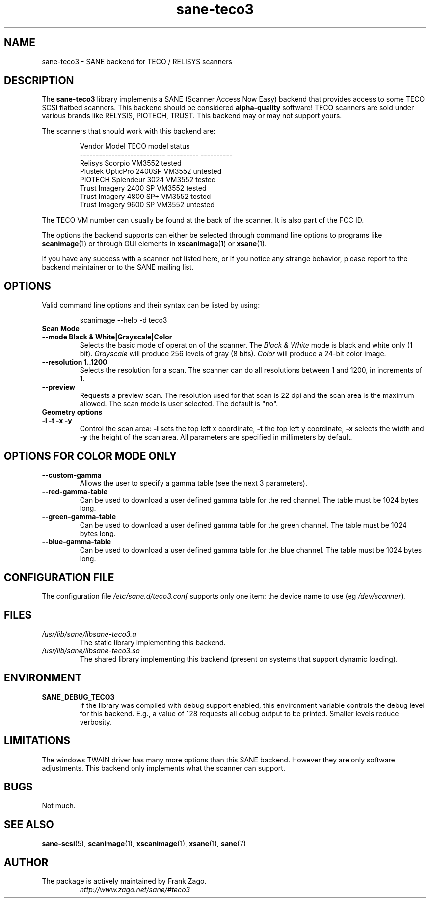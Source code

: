 .TH sane\-teco3 5 "14 Jul 2008" "" "SANE Scanner Access Now Easy"
.IX sane\-teco3
.SH NAME
sane\-teco3 \- SANE backend for TECO / RELISYS scanners
.SH DESCRIPTION
The
.B sane\-teco3
library implements a SANE (Scanner Access Now Easy) backend that
provides access to some TECO SCSI flatbed scanners. This backend
should be considered
.B alpha-quality
software! TECO scanners are sold under
various brands like RELYSIS, PIOTECH, TRUST. This backend may or
may not support yours.
.PP
The scanners that should work with this backend are:
.PP
.RS
.ft CR
.nf
  Vendor Model                 TECO model   status
  ---------------------------  ----------  ----------
  Relisys Scorpio                VM3552     tested
  Plustek OpticPro 2400SP        VM3552     untested
  PIOTECH Splendeur 3024         VM3552     tested
  Trust Imagery 2400 SP          VM3552     tested
  Trust Imagery 4800 SP+         VM3552     tested
  Trust Imagery 9600 SP          VM3552     untested
.fi
.ft R
.RE

The TECO VM number can usually be found at the back of the
scanner. It is also part of the FCC ID.

The options the backend supports can either be selected through
command line options to programs like
.BR scanimage (1)
or through GUI
elements in
.BR xscanimage (1)
or
.BR xsane (1).

.br
If you have any success with a scanner not listed here, or if you notice
any strange behavior, please report to the backend maintainer or to
the SANE mailing list.

.SH OPTIONS
Valid command line options and their syntax can be listed by using:

.RS
scanimage \-\-help \-d teco3
.RE

.TP
.B Scan Mode

.TP
.B \-\-mode Black & White|Grayscale|Color
Selects the basic mode of operation of the scanner.
The
.I Black & White
mode is black and white only (1 bit).
.I Grayscale
will produce 256 levels of gray (8 bits).
.I Color
will produce a 24-bit color image.

.TP
.B \-\-resolution 1..1200
Selects the resolution for a scan. The scanner can do all resolutions
between 1 and 1200, in increments of 1.

.TP
.B \-\-preview
Requests a preview scan. The resolution used for that scan is 22 dpi
and the scan area is the maximum allowed. The scan mode is user
selected. The default is "no".

.TP
.B Geometry options

.TP
.B \-l \-t \-x \-y
Control the scan area:
.B \-l
sets the top left x coordinate,
.B \-t
the top left y coordinate,
.B \-x
selects the width and
.B \-y
the height of the scan area.
All parameters are specified in millimeters by default.

.SH OPTIONS FOR COLOR MODE ONLY

.TP
.B \-\-custom\-gamma
Allows the user to specify a gamma table (see the
next 3 parameters).

.TP
.B \-\-red\-gamma\-table
Can be used to download a user defined
gamma table for the red channel. The table must be 1024 bytes long.

.TP
.B \-\-green\-gamma\-table
Can be used to download a user defined
gamma table for the green channel. The table must be 1024 bytes long.

.TP
.B \-\-blue\-gamma\-table
Can be used to download a user defined gamma table
for the blue channel. The table must be 1024 bytes long.


.SH CONFIGURATION FILE
The configuration file
.I /etc/sane.d/teco3.conf
supports only one item: the device name to use (eg
.IR /dev/scanner ).


.SH FILES
.TP
.I /usr/lib/sane/libsane\-teco3.a
The static library implementing this backend.
.TP
.I /usr/lib/sane/libsane\-teco3.so
The shared library implementing this backend (present on systems that
support dynamic loading).


.SH ENVIRONMENT
.TP
.B SANE_DEBUG_TECO3
If the library was compiled with debug support enabled, this
environment variable controls the debug level for this backend. E.g.,
a value of 128 requests all debug output to be printed. Smaller levels
reduce verbosity.


.SH LIMITATIONS
The windows TWAIN driver has many more options than this SANE
backend. However they are only software adjustments. This backend only
implements what the scanner can support.


.SH BUGS
Not much.


.SH "SEE ALSO"
.BR sane\-scsi (5),
.BR scanimage (1),
.BR xscanimage (1),
.BR xsane (1),
.BR sane (7)


.SH AUTHOR
.TP
The package is actively maintained by Frank Zago.
.I http://www.zago.net/sane/#teco3
